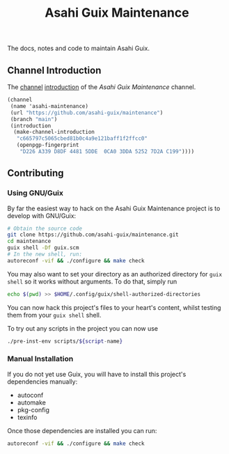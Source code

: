 # -*- mode: org; coding: utf-8; -*-

#+TITLE: Asahi Guix Maintenance

The docs, notes and code to maintain Asahi Guix.

** Channel Introduction

The [[https://guix.gnu.org/manual/en/html_node/Channels.html][channel]] [[https://guix.gnu.org/manual/en/html_node/Channel-Authentication.html][introduction]] of the /Asahi Guix Maintenance/ channel.

#+begin_src scheme
  (channel
   (name 'asahi-maintenance)
   (url "https://github.com/asahi-guix/maintenance")
   (branch "main")
   (introduction
    (make-channel-introduction
     "c665797c5065cbed81b0c4a9e121baff1f2ffcc0"
     (openpgp-fingerprint
      "D226 A339 D8DF 4481 5DDE  0CA0 3DDA 5252 7D2A C199"))))
#+end_src

** Contributing

*** Using GNU/Guix

By far the easiest way to hack on the Asahi Guix Maintenance project
is to develop with GNU/Guix:

#+BEGIN_SRC bash
  # Obtain the source code
  git clone https://github.com/asahi-guix/maintenance.git
  cd maintenance
  guix shell -Df guix.scm
  # In the new shell, run:
  autoreconf -vif && ./configure && make check
#+END_SRC

You may also want to set your directory as an authorized directory for
=guix shell= so it works without arguments. To do that, simply run

#+BEGIN_SRC bash
  echo $(pwd) >> $HOME/.config/guix/shell-authorized-directories
#+END_SRC

You can now hack this project's files to your heart's content, whilst
testing them from your =guix shell= shell.

To try out any scripts in the project you can now use

#+BEGIN_SRC bash
  ./pre-inst-env scripts/${script-name}
#+END_SRC

*** Manual Installation

If you do not yet use Guix, you will have to install this project's
dependencies manually:

  - autoconf
  - automake
  - pkg-config
  - texinfo

Once those dependencies are installed you can run:

#+BEGIN_SRC bash
  autoreconf -vif && ./configure && make check
#+END_SRC

